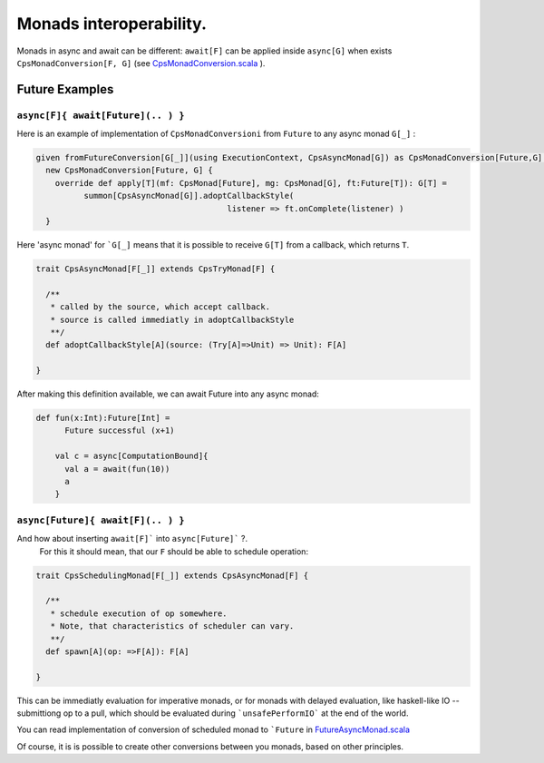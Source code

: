 Monads interoperability.
========================

Monads in async and await can be different:  ``await[F]`` can be applied inside ``async[G]``  when exists ``CpsMonadConversion[F, G]`` (see `CpsMonadConversion.scala <https://github.com/rssh/dotty-cps-async/blob/master/src/main/scala/cps/CpsMonadConversion.scala>`_ ).

Future Examples
---------------

``async[F]{ await[Future](.. ) }``
..................................

Here is an example of implementation of ``CpsMonadConversioni`` from ``Future`` to any async monad ``G[_]`` :


.. code-block:: scala

 given fromFutureConversion[G[_]](using ExecutionContext, CpsAsyncMonad[G]) as CpsMonadConversion[Future,G] =
   new CpsMonadConversion[Future, G] {
     override def apply[T](mf: CpsMonad[Future], mg: CpsMonad[G], ft:Future[T]): G[T] =
           summon[CpsAsyncMonad[G]].adoptCallbackStyle(
                                         listener => ft.onComplete(listener) )
   }


Here 'async monad' for ```G[_]`` means that it is possible to receive ``G[T]`` from a callback, which returns ``T``.


.. code-block:: scala

 trait CpsAsyncMonad[F[_]] extends CpsTryMonad[F] {

   /**
    * called by the source, which accept callback.
    * source is called immediatly in adoptCallbackStyle
    **/
   def adoptCallbackStyle[A](source: (Try[A]=>Unit) => Unit): F[A]

 }


After making this definition available, we can await Future into any async monad:


.. code-block:: scala

 def fun(x:Int):Future[Int] =
       Future successful (x+1)

     val c = async[ComputationBound]{
       val a = await(fun(10))
       a
     }


``async[Future]{ await[F](.. ) }``
..................................

And how about inserting ``await[F]``` into  ``async[Future]``` ?.
 For this it should mean, that our ``F`` should be able to schedule operation:

.. code-block:: scala

 trait CpsSchedulingMonad[F[_]] extends CpsAsyncMonad[F] {

   /**
    * schedule execution of op somewhere.
    * Note, that characteristics of scheduler can vary.
    **/
   def spawn[A](op: =>F[A]): F[A]

 }


This can be immediatly evaluation for imperative monads, or for monads with delayed evaluation, 
like haskell-like IO -- submittiong op to a pull, which should be evaluated during ```unsafePerformIO``` 
at the end of the world.

You can read implementation of conversion of scheduled monad to ```Future`` in  `FutureAsyncMonad.scala <https://github.com/rssh/dotty-cps-async/blob/master/src/main/scala/cps/FutureAsyncMonad.scala>`_ 

Of course, it is is possible to create other conversions between you monads, based on other principles.


